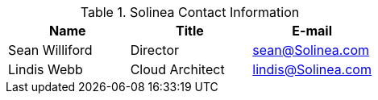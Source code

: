 
.Solinea Contact Information
[width="100%", options="header"]
|====
| Name | Title | E-mail
| Sean Williford | Director  | sean@Solinea.com
| Lindis Webb |  Cloud Architect |lindis@Solinea.com
|====
